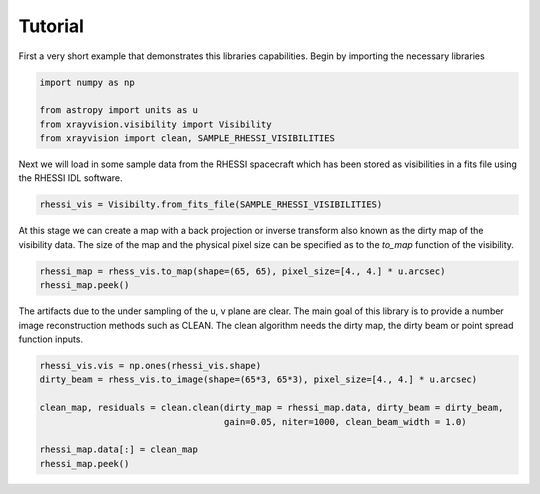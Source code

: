 Tutorial
========

First a very short example that demonstrates this libraries capabilities.
Begin by importing the necessary libraries

.. code:: python

    import numpy as np

    from astropy import units as u
    from xrayvision.visibility import Visibility
    from xrayvision import clean, SAMPLE_RHESSI_VISIBILITIES

Next we will load in some sample data from the RHESSI spacecraft which has been stored
as visibilities in a fits file using the RHESSI IDL software.

.. code:: python

    rhessi_vis = Visibilty.from_fits_file(SAMPLE_RHESSI_VISIBILITIES)

At this stage we can create a map with a back projection or inverse transform also known as the dirty map
of the visibility data. The size of the map and the physical pixel size can be specified as
to the `to_map` function of the visibility.

.. code:: python

    rhessi_map = rhess_vis.to_map(shape=(65, 65), pixel_size=[4., 4.] * u.arcsec)
    rhessi_map.peek()

The artifacts due to the under sampling of the u, v plane are clear. The main goal
of this library is to provide a number image reconstruction methods such as CLEAN.
The clean algorithm needs the dirty map, the dirty beam or point spread function
inputs.

.. code:: python

    rhessi_vis.vis = np.ones(rhessi_vis.shape)
    dirty_beam = rhess_vis.to_image(shape=(65*3, 65*3), pixel_size=[4., 4.] * u.arcsec)

    clean_map, residuals = clean.clean(dirty_map = rhessi_map.data, dirty_beam = dirty_beam,
                                       gain=0.05, niter=1000, clean_beam_width = 1.0)

    rhessi_map.data[:] = clean_map
    rhessi_map.peek()


